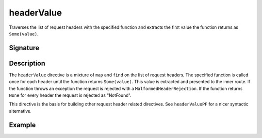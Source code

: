 .. _-headerValue-:

headerValue
===========

Traverses the list of request headers with the specified function and extracts the first value the function returns as
``Some(value)``.

Signature
---------

.. includecode2:: /../../akka-http/src/main/scala/akka/http/scaladsl/server/directives/HeaderDirectives.scala
   :snippet: headerValue

Description
-----------

The ``headerValue`` directive is a mixture of ``map`` and ``find`` on the list of request headers. The specified function
is called once for each header until the function returns ``Some(value)``. This value is extracted and presented to the
inner route. If the function throws an exception the request is rejected with a ``MalformedHeaderRejection``. If the
function returns ``None`` for every header the request is rejected as "NotFound".

This directive is the basis for building other request header related directives. See ``headerValuePF`` for a nicer
syntactic alternative.

Example
-------

.. includecode2:: ../../../../code/docs/http/scaladsl/server/directives/HeaderDirectivesExamplesSpec.scala
   :snippet: headerValue-0
